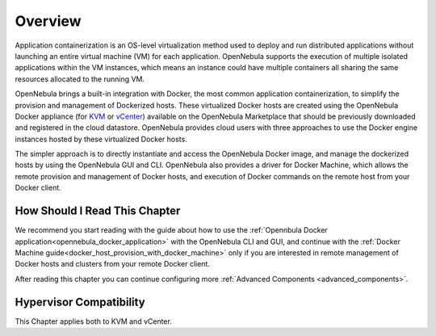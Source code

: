 .. _overview:

================================================================================
Overview
================================================================================

Application containerization is an OS-level virtualization method used to deploy and run distributed applications without launching an entire virtual machine (VM) for each application. OpenNebula supports the execution of multiple isolated applications within the VM instances, which means an instance could have multiple containers all sharing the same resources allocated to the running VM. 

OpenNebula brings a built-in integration with Docker, the most common application containerization, to simplify the provision and management of Dockerized hosts. These virtualized Docker hosts are created using the OpenNebula Docker appliance (for `KVM <http://marketplace.opennebula.org/appliance/38cddc1e-8ef5-4759-9c38-954bfa9ae8d1>`__ or `vCenter <http://marketplace.opennebula.org/appliance/f39f36f3-bc8e-4151-bd86-ac3c9a5b6bac>`__) available on the OpenNebula Marketplace that should be previously downloaded and registered in the cloud datastore. OpenNebula provides cloud users with three approaches to use the Docker engine instances hosted by these virtualized Docker hosts. 

The simpler approach is to directly instantiate and access the OpenNebula Docker image, and manage the dockerized hosts by using the OpenNebula GUI and CLI.
OpenNebula also provides a driver for Docker Machine, which allows the remote provision and management of Docker hosts, and execution of Docker commands on the remote host from your Docker client.


|docker-machine|

How Should I Read This Chapter
================================================================================

We recommend you start reading with the guide about how to use the :ref:`Opennbula Docker application<opennebula_docker_application>` with the OpenNebula CLI and GUI, and continue with the :ref:`Docker Machine guide<docker_host_provision_with_docker_machine>` only if you are interested in remote management of Docker hosts and clusters from your remote Docker client.

After reading this chapter you can continue configuring more :ref:`Advanced Components <advanced_components>`.

Hypervisor Compatibility
================================================================================

This Chapter applies both to KVM and vCenter.

.. |docker-machine| image:: /images/docker_arch.png